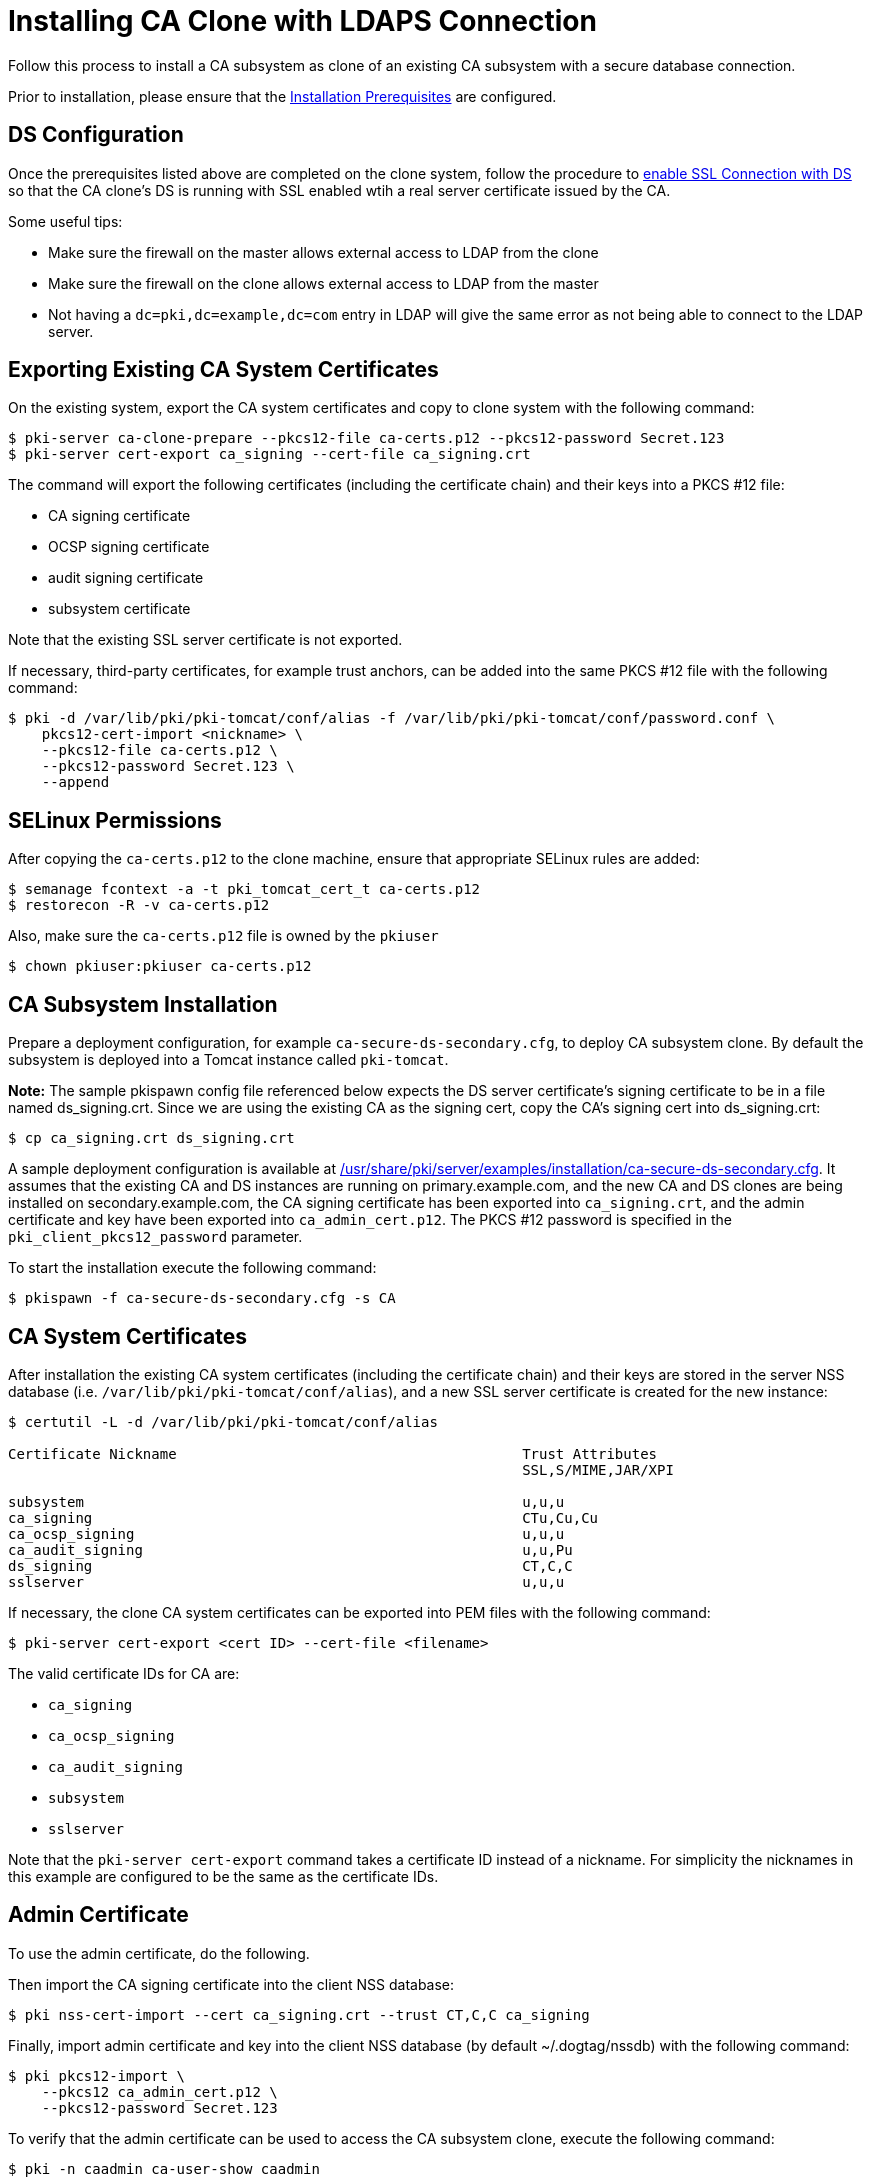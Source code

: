 // This original content was copied to installing-ca-clone-with-temp-ldaps-connection.adoc
:_mod-docs-content-type: PROCEDURE

[id="installing-ca-clone-with-ldaps-connection"]
= Installing CA Clone with LDAPS Connection 

Follow this process to install a CA subsystem as clone of an existing CA subsystem with a secure database connection.

Prior to installation, please ensure that the xref:../others/installation-prerequisites.adoc[Installation Prerequisites] are configured.

== DS Configuration 

Once the prerequisites listed above are completed on the clone system, follow the procedure to xref:../others/getting-ds-cert-issued-by-actual-ca.adoc[enable SSL Connection with DS] so that the CA clone's DS is running with SSL enabled wtih a real server certificate issued by the CA.

Some useful tips:

 - Make sure the firewall on the master allows external access to LDAP from the clone
 - Make sure the firewall on the clone allows external access to LDAP from the master
 - Not having a `dc=pki,dc=example,dc=com` entry in LDAP will give the same error as
       not being able to connect to the LDAP server.


== Exporting Existing CA System Certificates 

On the existing system, export the CA system certificates and copy to clone system with the following command:

[literal,subs="+quotes,verbatim"]
....
$ pki-server ca-clone-prepare --pkcs12-file ca-certs.p12 --pkcs12-password Secret.123
$ pki-server cert-export ca_signing --cert-file ca_signing.crt
....

The command will export the following certificates (including the certificate chain) and their keys into a PKCS #12 file:

* CA signing certificate
* OCSP signing certificate
* audit signing certificate
* subsystem certificate

Note that the existing SSL server certificate is not exported.

If necessary, third-party certificates, for example trust anchors, can be added into the same PKCS #12 file with the following command:

[literal,subs="+quotes,verbatim"]
....
$ pki -d /var/lib/pki/pki-tomcat/conf/alias -f /var/lib/pki/pki-tomcat/conf/password.conf \
    pkcs12-cert-import <nickname> \
    --pkcs12-file ca-certs.p12 \
    --pkcs12-password Secret.123 \
    --append
....

== SELinux Permissions 

After copying the `ca-certs.p12` to the clone machine, ensure that appropriate SELinux rules are added:

----
$ semanage fcontext -a -t pki_tomcat_cert_t ca-certs.p12
$ restorecon -R -v ca-certs.p12
----

Also, make sure the `ca-certs.p12` file is owned by the `pkiuser`

----
$ chown pkiuser:pkiuser ca-certs.p12
----

== CA Subsystem Installation 

Prepare a deployment configuration, for example `ca-secure-ds-secondary.cfg`, to deploy CA subsystem clone.
By default the subsystem is deployed into a Tomcat instance called `pki-tomcat`.

*Note:* The sample pkispawn config file referenced below expects the DS server certificate's signing certificate to be in a file named ds_signing.crt.  Since we are using the existing CA as the signing cert, copy the CA's signing cert into ds_signing.crt:
// The ds_signing.crt is the same as ca_signing.crt in this case
// Will that work?

[literal,subs="+quotes,verbatim"]
....
$ cp ca_signing.crt ds_signing.crt
....

A sample deployment configuration is available at xref:../../../base/server/examples/installation/ca-secure-ds-secondary.cfg[/usr/share/pki/server/examples/installation/ca-secure-ds-secondary.cfg].
It assumes that the existing CA and DS instances are running on primary.example.com, and the new CA and DS clones are being installed on secondary.example.com,
the CA signing certificate has been exported into `ca_signing.crt`,
and the admin certificate and key have been exported into `ca_admin_cert.p12`.
The PKCS #12 password is specified in the `pki_client_pkcs12_password` parameter.

To start the installation execute the following command:

[literal,subs="+quotes,verbatim"]
....
$ pkispawn -f ca-secure-ds-secondary.cfg -s CA
....

== CA System Certificates 

After installation the existing CA system certificates (including the certificate chain)
and their keys are stored in the server NSS database (i.e. `/var/lib/pki/pki-tomcat/conf/alias`),
and a new SSL server certificate is created for the new instance:

[literal,subs="+quotes,verbatim"]
....
$ certutil -L -d /var/lib/pki/pki-tomcat/conf/alias

Certificate Nickname                                         Trust Attributes
                                                             SSL,S/MIME,JAR/XPI

subsystem                                                    u,u,u
ca_signing                                                   CTu,Cu,Cu
ca_ocsp_signing                                              u,u,u
ca_audit_signing                                             u,u,Pu
ds_signing                                                   CT,C,C
sslserver                                                    u,u,u
....

If necessary, the clone CA system certificates can be exported into PEM files with the following command:

[literal,subs="+quotes,verbatim"]
....
$ pki-server cert-export <cert ID> --cert-file <filename>
....

The valid certificate IDs for CA are:

* `ca_signing`
* `ca_ocsp_signing`
* `ca_audit_signing`
* `subsystem`
* `sslserver`

Note that the `pki-server cert-export` command takes a certificate ID instead of a nickname.
For simplicity the nicknames in this example are configured to be the same as the certificate IDs.

== Admin Certificate 

To use the admin certificate, do the following.

Then import the CA signing certificate into the client NSS database:

[literal,subs="+quotes,verbatim"]
....
$ pki nss-cert-import --cert ca_signing.crt --trust CT,C,C ca_signing
....

Finally, import admin certificate and key into the client NSS database (by default ~/.dogtag/nssdb) with the following command:

[literal,subs="+quotes,verbatim"]
....
$ pki pkcs12-import \
    --pkcs12 ca_admin_cert.p12 \
    --pkcs12-password Secret.123
....

To verify that the admin certificate can be used to access the CA subsystem clone, execute the following command:

[literal,subs="+quotes,verbatim"]
....
$ pki -n caadmin ca-user-show caadmin
--------------
User "caadmin"
--------------
  User ID: caadmin
  Full name: caadmin
  Email: caadmin@example.com
  Type: adminType
  State: 1
....
